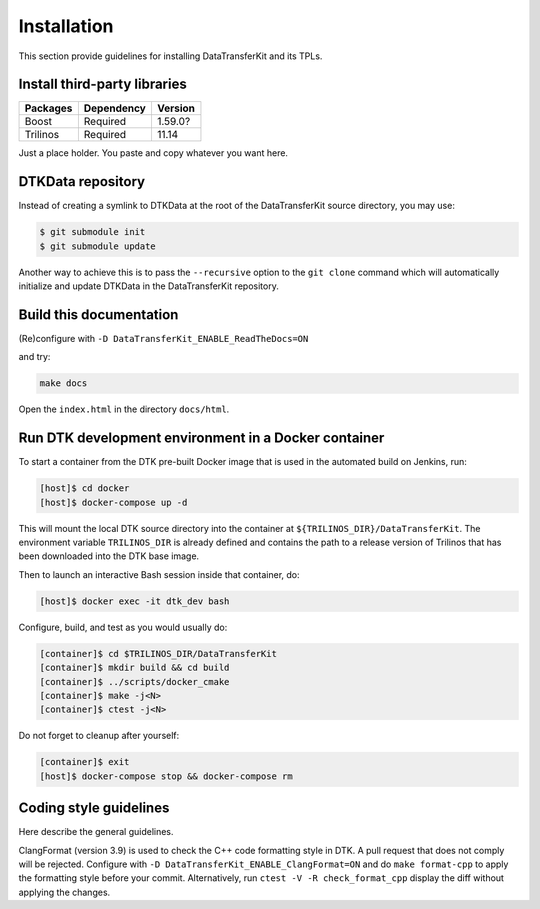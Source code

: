Installation
============

This section provide guidelines for installing DataTransferKit and its TPLs.

Install third-party libraries
-----------------------------

+------------------------+------------+---------+
| Packages               | Dependency | Version |
+========================+============+=========+
| Boost                  | Required   | 1.59.0? |
+------------------------+------------+---------+
| Trilinos               | Required   | 11.14   |
+------------------------+------------+---------+

Just a place holder. You paste and copy whatever you want here.


DTKData repository
------------------
Instead of creating a symlink to DTKData at the root of the DataTransferKit
source directory, you may use:

.. code::

    $ git submodule init
    $ git submodule update

Another way to achieve this is to pass the ``--recursive`` option to the ``git
clone`` command which will automatically initialize and update DTKData in the
DataTransferKit repository.

Build this documentation
------------------------

(Re)configure with ``-D DataTransferKit_ENABLE_ReadTheDocs=ON``

and try:

.. code::

    make docs

Open the ``index.html`` in the directory ``docs/html``.


Run DTK development environment in a Docker container
-----------------------------------------------------

To start a container from the DTK pre-built Docker image that is used in the
automated build on Jenkins, run:

.. code:: bash

    [host]$ cd docker
    [host]$ docker-compose up -d

This will mount the local DTK source directory into the container at
``${TRILINOS_DIR}/DataTransferKit``.  The environment variable ``TRILINOS_DIR``
is already defined and contains the path to a release version of Trilinos that
has been downloaded into the DTK base image.

Then to launch an interactive Bash session inside that container, do:

.. code:: bash

    [host]$ docker exec -it dtk_dev bash

Configure, build, and test as you would usually do:

.. code::

    [container]$ cd $TRILINOS_DIR/DataTransferKit
    [container]$ mkdir build && cd build
    [container]$ ../scripts/docker_cmake
    [container]$ make -j<N>
    [container]$ ctest -j<N>

Do not forget to cleanup after yourself:

.. code:: bash

    [container]$ exit
    [host]$ docker-compose stop && docker-compose rm


Coding style guidelines
-----------------------
Here describe the general guidelines.

ClangFormat (version 3.9) is used to check the C++ code formatting style in DTK.
A pull request that does not comply will be rejected. Configure with ``-D
DataTransferKit_ENABLE_ClangFormat=ON`` and do ``make format-cpp`` to apply the
formatting style before your commit.  Alternatively, run ``ctest -V -R
check_format_cpp`` display the diff without applying the changes.
